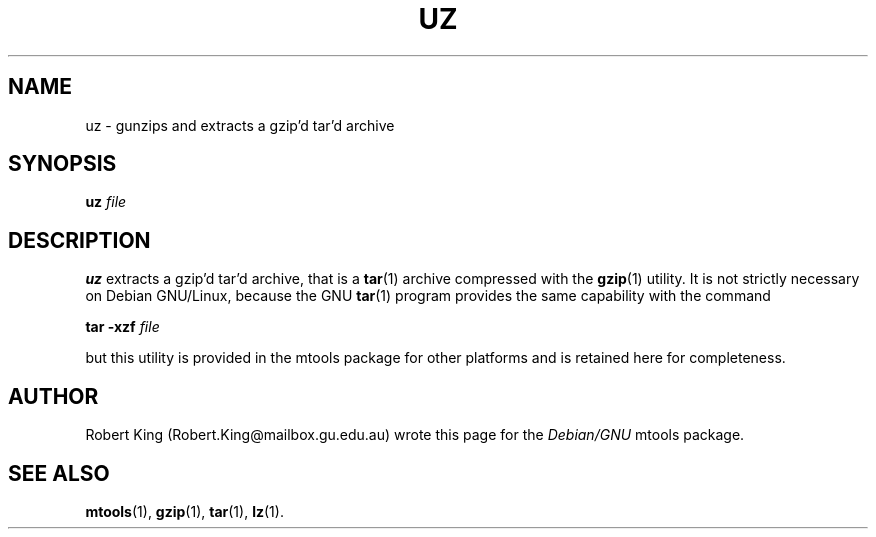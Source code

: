 '\" t
.\" ** The above line should force tbl to be a preprocessor **
.\" Man page for uz
.\"
.\" Copyright (C), 2000, Robert A.R. King
.\"
.\" You may distribute under the terms of the GNU General Public
.\" License as specified in the file COPYING that comes with the mtools
.\" package
.\"
.\" Fri Dec  1 01:50:54 EST 2000 Robert A.R. King (Robert.King@mailbox.gu.edu.au)
.\" 
.TH UZ 1 "Wed Feb 23 00:00:00 EET 2000" "" "Mtools Users Manual"
.SH NAME
uz \- gunzips and extracts a gzip'd tar'd archive
.SH SYNOPSIS
.\" The command line
.B uz 
.I file
.SH DESCRIPTION
.B uz
extracts a gzip'd tar'd archive, that is a \fBtar\fR(1) archive
compressed with the \fBgzip\fR(1) utility.
It is not strictly necessary on Debian GNU/Linux, because the GNU
\fBtar\fR(1) program provides the same capability with the command

.B tar -xzf
.I file

but this utility is provided in the mtools package for other platforms and 
is retained here for completeness.

.SH AUTHOR
Robert King (Robert.King@mailbox.gu.edu.au) wrote this page for the
.I Debian/GNU
mtools package.


.SH "SEE ALSO"
.BR mtools (1), 
.BR gzip (1),
.BR tar (1),
.BR lz (1).
